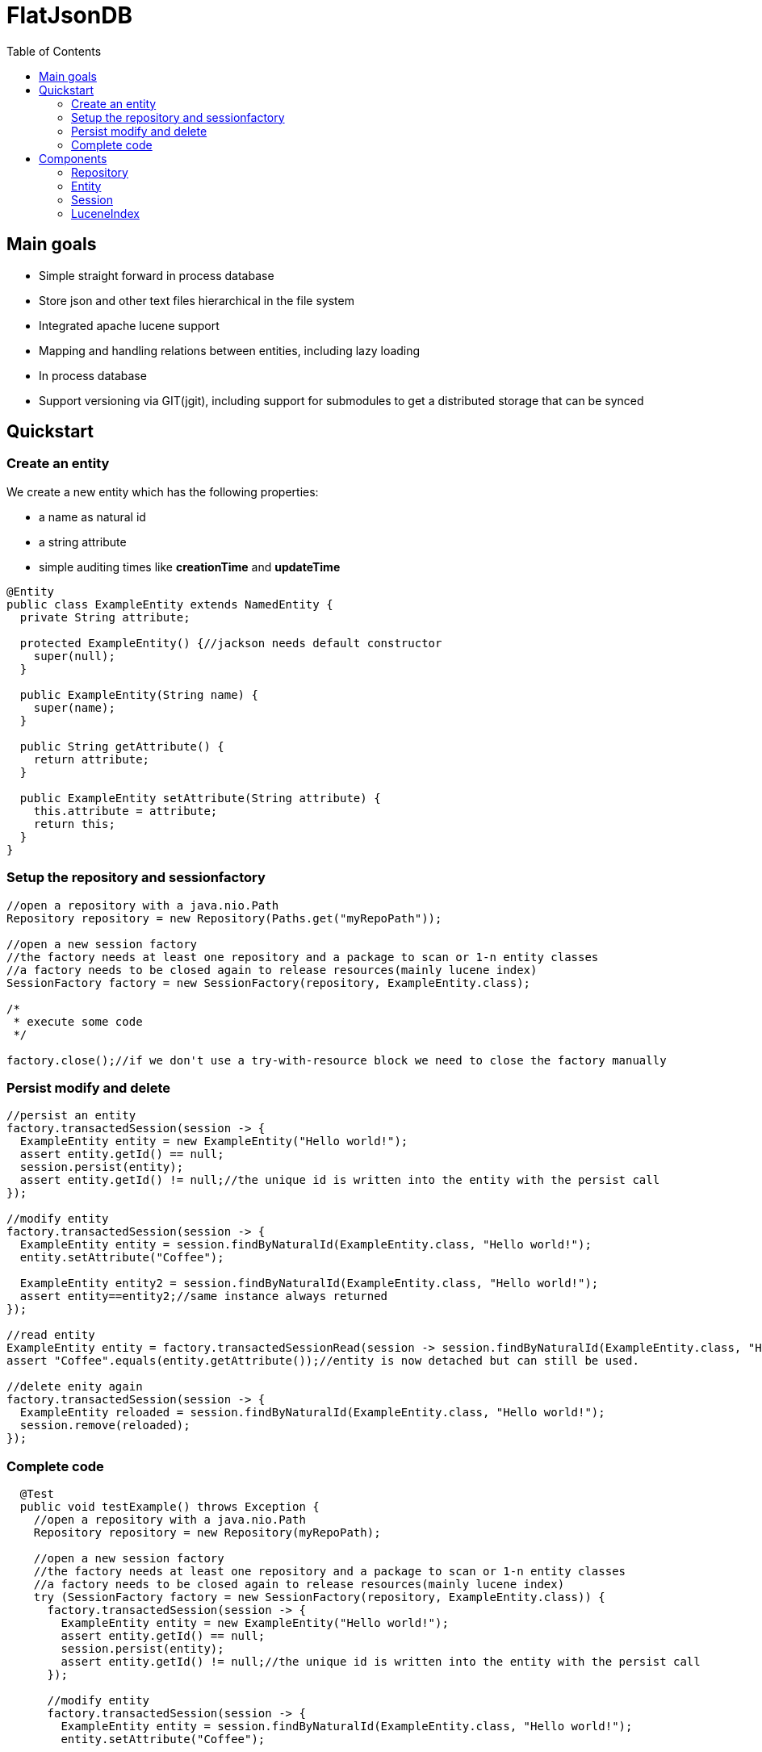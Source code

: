 # FlatJsonDB
:toc:

## Main goals

* Simple straight forward in process database
* Store json and other text files hierarchical in the file system
* Integrated apache lucene support
* Mapping and handling relations between entities, including lazy loading
* In process database
* Support versioning via GIT(jgit), including support for submodules to get a distributed storage that can be synced

## Quickstart

### Create an entity

We create a new entity which has the following properties:

* a name as natural id
* a string attribute
* simple auditing times like *creationTime* and *updateTime*

[source,java]
----
@Entity
public class ExampleEntity extends NamedEntity {
  private String attribute;

  protected ExampleEntity() {//jackson needs default constructor
    super(null);
  }

  public ExampleEntity(String name) {
    super(name);
  }

  public String getAttribute() {
    return attribute;
  }

  public ExampleEntity setAttribute(String attribute) {
    this.attribute = attribute;
    return this;
  }
}
----

### Setup the repository and sessionfactory
[source,java]
----
//open a repository with a java.nio.Path
Repository repository = new Repository(Paths.get("myRepoPath"));

//open a new session factory
//the factory needs at least one repository and a package to scan or 1-n entity classes
//a factory needs to be closed again to release resources(mainly lucene index)
SessionFactory factory = new SessionFactory(repository, ExampleEntity.class);

/*
 * execute some code
 */

factory.close();//if we don't use a try-with-resource block we need to close the factory manually
----


### Persist modify and delete
[source,java]
----
//persist an entity
factory.transactedSession(session -> {
  ExampleEntity entity = new ExampleEntity("Hello world!");
  assert entity.getId() == null;
  session.persist(entity);
  assert entity.getId() != null;//the unique id is written into the entity with the persist call
});

//modify entity
factory.transactedSession(session -> {
  ExampleEntity entity = session.findByNaturalId(ExampleEntity.class, "Hello world!");
  entity.setAttribute("Coffee");

  ExampleEntity entity2 = session.findByNaturalId(ExampleEntity.class, "Hello world!");
  assert entity==entity2;//same instance always returned
});

//read entity
ExampleEntity entity = factory.transactedSessionRead(session -> session.findByNaturalId(ExampleEntity.class, "Hello world!"));
assert "Coffee".equals(entity.getAttribute());//entity is now detached but can still be used.

//delete enity again
factory.transactedSession(session -> {
  ExampleEntity reloaded = session.findByNaturalId(ExampleEntity.class, "Hello world!");
  session.remove(reloaded);
});
----

### Complete code
[source,java]
----
  @Test
  public void testExample() throws Exception {
    //open a repository with a java.nio.Path
    Repository repository = new Repository(myRepoPath);

    //open a new session factory
    //the factory needs at least one repository and a package to scan or 1-n entity classes
    //a factory needs to be closed again to release resources(mainly lucene index)
    try (SessionFactory factory = new SessionFactory(repository, ExampleEntity.class)) {
      factory.transactedSession(session -> {
        ExampleEntity entity = new ExampleEntity("Hello world!");
        assert entity.getId() == null;
        session.persist(entity);
        assert entity.getId() != null;//the unique id is written into the entity with the persist call
      });

      //modify entity
      factory.transactedSession(session -> {
        ExampleEntity entity = session.findByNaturalId(ExampleEntity.class, "Hello world!");
        entity.setAttribute("Coffee");

        ExampleEntity entity2 = session.findByNaturalId(ExampleEntity.class, "Hello world!");
        assert entity==entity2;//same instance always returned
      });

      //read entity
      ExampleEntity entity = factory.transactedSessionRead(session -> session.findByNaturalId(ExampleEntity.class, "Hello world!"));
      assert "Coffee".equals(entity.getAttribute());//entity is now detached but can still be used.

      //delete enity again
      factory.transactedSession(session -> {
        ExampleEntity reloaded = session.findByNaturalId(ExampleEntity.class, "Hello world!");
        session.remove(reloaded);
      });
    }
//    factory.close(); if we don't use a try-with-resource block we need to close the factory manually
  }
----


## Components

The flatjsondb consists of one or more repositories. +
All repository entries are entities which are registered at a global metamodel. +
Each repository has its own indexes, including the lucene index for searching. +

### Repository

A repository is generally a folder on your filesystem containing a bunch of json/text or other files which are mapped as entities.
It might look like the following:

[source,bash]
-----
scar@scar:/tmp/tempRepo$ pwd
/tmp/tempRepo

scar@scar:/tmp/tempRepo$ ls -lA
total 8
drwxr-xr-x 2 scar scar 4096 Dec  6 07:58 .lucene
drwxr-xr-x 2 scar scar 4096 Dec  6 07:58 .index
drwxr-xr-x 2 scar scar 4096 Dec  6 07:58 .git
drwxr-xr-x 2 scar scar 4096 Dec  6 07:58 TestEntity

scar@scar:/tmp/tempRepo$ cd TestEntity/
scar@scar:/tmp/tempRepo/TestEntity$ ls -lA
total 4
-rw-r--r-- 1 scar scar 262 Dec  6 07:58 blubber.json

scar@scar:/tmp/tempRepo/TestEntity$ cat blubber.json
{
  "de.ks.flatadocdb.metamodel.TestEntity" : {
    "version" : 1,
    "id" : "3708a8ca06b62afd2d3d9b1039702b5b61e59e40",
    "creationTime" : [ 2015, 12, 6, 7, 58, 27, 909000000 ],
    "updateTime" : null,
    "name" : "blubber",
    "attribute" : "Steak"
  }
}
-----

In addition to the entities it contains the index files:

* .git git repository
* .lucene lucene index files
* .index faltadocdb index used to prevent file system scanning and parsing at startup.

As a repository is manged by git you can use it in a distributed way: +
For example you can have a clone on your local computer and a seperate one on a notebook and sync both via wlan.+
Or you can manage one main clone on a cloud storage and push to it from different machines. +

Different repositories can be used eg. for private, family or work stuff.

### Entity

An entity is any java class annotated with *@Entity*.

[source,java]
@Entity
public class TestEntity extends NamedEntity {
...

As you can see we already provide some base classes (NamedEntity and BaseEntity) you can extend from.
Those are just suggestions, you can always use the annotations to map your own entities.

An entity has to

#### Lifecycle callbacks

#### Relations

### Session

### LuceneIndex



